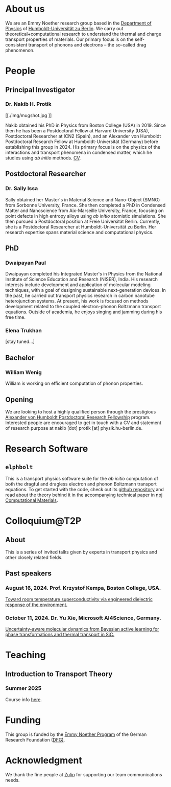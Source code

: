 #+AUTHOR: Nakib Haider Protik
#+EMAIL: nakib.haider.protik@gmail.com
#+HTML_HEAD: <link rel="stylesheet" type="text/css" href="thirdparty/worg.css"/>
#+HTML_HEAD: <link rel="icon" type="image/ico" href="logo/group-logo_simplest.svg"/>
#+OPTIONS: H:3 num:nil toc:nil \n:nil ::t |:t ^:t -:t f:t *:t tex:t d:(HIDE) tags:not-in-toc html-postamble:nil

#+ATTR_HTML: :style float:none;
[[./logo/banner.svg]]


* About us
We are an Emmy Noether research group based in the [[https://www.physik.hu-berlin.de/en/standardseite][Department of Physics]] of [[https://www.hu-berlin.de/en][Humboldt-Universität zu Berlin]]. We carry out theoretical+computational research to understand the thermal and charge transport properties of materials. Our primary focus is on the self-consistent transport of phonons and electrons -- the so-called drag phenomenon.


* People
** Principal Investigator

*** Dr. Nakib H. Protik
#+ATTR_HTML: :style :width 200px;
[[./img/mugshot.jpg
]]

Nakib obtained his PhD in Physics from Boston College (USA) in 2019. Since then he has been a Postdoctoral Fellow at Harvard University (USA), Postdoctoral Researcher at ICN2 (Spain), and an Alexander von Humboldt Postdoctoral Research Fellow at Humboldt-Universität (Germany) before establishing this group in 2024. His primary focus is on the physics of the interactions and transport phenomena in condensed matter, which he studies using /ab initio/ methods. [[file:./docs/nprotik-cv.pdf][CV]].

** Postdoctoral Researcher
*** Dr. Sally Issa
#+ATTR_HTML: :style :width 200px;
[[./img/Sally_pic.jpg]]


Sally obtained her Master's in Material Science and Nano-Object (SMNO) from Sorbonne University, France. She then completed a PhD in Condensed Matter and Nanoscience from Aix-Marseille University, France, focusing on point defects in high entropy alloys using /ab initio/ atomistic simulations. She then pursued a Postdoctoral position at Freie Universität Berlin. Currently, she is a Postdoctoral Researcher at Humboldt-Universität zu Berlin. Her research expertise spans material science and computational physics.

** PhD
*** Dwaipayan Paul
#+ATTR_HTML: :style :width 200px;
[[./img/Dwaipayan-pic.jpeg]]


Dwaipayan completed his Integrated Master's in Physics from the National Institute of Science Education and Research (NISER), India. His research interests include development and application of molecular modeling techniques, with a goal of designing sustainable next-generation devices. In the past, he carried out transport physics research in carbon nanotube heterojunction systems. At present, his work is focused on methods development related to the coupled electron-phonon Boltzmann transport equations. Outside of academia, he enjoys singing and jamming during his free time.

*** Elena Trukhan

[stay tuned...]

** Bachelor

*** William Wenig
#+ATTR_HTML: :style :width 200px;
[[./img/William-pic.jpg]]

William is working on efficient computation of phonon properties.

** Opening
We are looking to host a highly qualified person through the prestigious [[https://www.humboldt-foundation.de/en/apply/sponsorship-programmes/humboldt-research-fellowship][Alexander von Humboldt Postdoctoral Research Fellowship]] program. Interested people are encouraged to get in touch with a CV and statement of research purpose at nakib [dot] protik [at] physik.hu-berlin.de.

* Research Software
** ~elphbolt~
This is a transport physics software suite for the /ab initio/ computation of both the dragful and dragless electron and phonon Boltzmann transport equations. To get started with the code, check out its [[https://github.com/nakib/elphbolt][github repository]] and read about the theory behind it in the accompanying technical paper in [[https://www.nature.com/articles/s41524-022-00710-0.pdf][npj Computational Materials]].

* Colloquium@T2P

** About
This is a series of invited talks given by experts in transport physics and other closely related fields.

** Past speakers

*** August 16, 2024. Prof. Krzystof Kempa, Boston College, USA.
[[https://csmb.hu-berlin.de/events/toward-room-temperature-superconductivity/][Toward room temperature superconductivity via engineered dielectric response of the environment.]]

*** October 11, 2024. Dr. Yu Xie, Microsoft AI4Science, Germany.
[[https://csmb.hu-berlin.de/events/uncertainty-aware-molecular-dynamics/][Uncertainty-aware molecular dynamics from Bayesian active learning for phase transformations and thermal transport in SiC.]]

* Teaching
** Introduction to Transport Theory
*** Summer 2025
Course info [[https://vlvz2.physik.hu-berlin.de/ss2025/physik/kvlinfo/en/?lvnummer=4020250048][here]].

* Funding
#+ATTR_HTML: :style :width 300px;
[[./img/logo-emmy-noether.jpg]]

This group is funded by the [[https://www.dfg.de/en/research-funding/funding-opportunities/programmes/individual/emmy-noether][Emmy Noether Program]] of the German Research Foundation ([[https://www.dfg.de/en][DFG)]].

* Acknowledgment
We thank the fine people at [[https://zulip.com/][Zulip]] for supporting our team communications needs.
